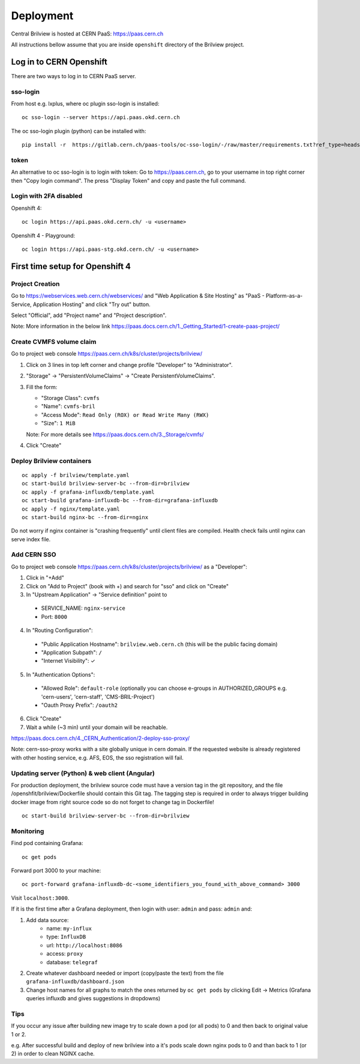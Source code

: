 ==========
Deployment
==========

Central Brilview is hosted at CERN PaaS: https://paas.cern.ch

All instructions bellow assume that you are inside ``openshift`` directory of
the Brilview project.

Log in to CERN Openshift
========================

There are two ways to log in to CERN PaaS server.

sso-login
---------

From host e.g. lxplus, where oc plugin sso-login is installed:

.. highlight:: bash
::

  oc sso-login --server https://api.paas.okd.cern.ch

The oc sso-login plugin (python) can be installed with:

.. highlight:: bash
::

  pip install -r  https://gitlab.cern.ch/paas-tools/oc-sso-login/-/raw/master/requirements.txt?ref_type=heads

token
---------

An alternative to oc sso-login is to login with token:
Go to https://paas.cern.ch, go to your username in top right corner then "Copy login command".
The press "Display Token" and copy and paste the full command.

Login with 2FA disabled
-----------------------

Openshift 4:

.. highlight:: bash
::

  oc login https://api.paas.okd.cern.ch/ -u <username>

Openshift 4 - Playground:

.. highlight:: bash
::

  oc login https://api.paas-stg.okd.cern.ch/ -u <username>

First time setup for Openshift 4
================================

Project Creation
----------------

Go to https://webservices.web.cern.ch/webservices/ and "Web Application & Site Hosting" as "PaaS -
Platform-as-a-Service, Application Hosting" and click "Try out" button.

Select "Official", add "Project name" and "Project description".

Note: More information in the below link
https://paas.docs.cern.ch/1._Getting_Started/1-create-paas-project/

Create CVMFS volume claim
-------------------------

Go to project web console https://paas.cern.ch/k8s/cluster/projects/brilview/

1. Click on 3 lines in top left corner and change profile "Developer" to "Administrator".
2. "Storage" -> "PersistentVolumeClaims" -> "Create PersistentVolumeClaims".
3. Fill the form:

   - "Storage Class": ``cvmfs``
   - "Name": ``cvmfs-bril``
   - "Access Mode": ``Read Only (ROX) or Read Write Many (RWX)``
   - "Size": ``1 MiB``

   Note: For more details see https://paas.docs.cern.ch/3._Storage/cvmfs/

4. Click "Create"

Deploy Brilview containers
--------------------------

.. highlight:: bash
::

  oc apply -f brilview/template.yaml
  oc start-build brilview-server-bc --from-dir=brilview
  oc apply -f grafana-influxdb/template.yaml
  oc start-build grafana-influxdb-bc --from-dir=grafana-influxdb
  oc apply -f nginx/template.yaml
  oc start-build nginx-bc --from-dir=nginx

Do not worry if nginx container is "crashing frequently" until client files are
compiled. Health check fails until nginx can serve index file.

Add CERN SSO
------------

Go to project web console https://paas.cern.ch/k8s/cluster/projects/brilview/
as a "Developer":

1. Click in "+Add"
2. Click on "Add to Project" (book with +) and search for "sso" and click on "Create"
3. In "Upstream Application" -> "Service definition" point to 
  - SERVICE_NAME: ``nginx-service``
  - Port: ``8000``
4. In "Routing Configuration":
  - "Public Application Hostname": ``brilview.web.cern.ch`` (this will be the public facing domain)
  - "Application Subpath": ``/``
  - "Internet Visibility": ✓
5. In "Authentication Options":
  - "Allowed Role": ``default-role`` (optionally you can choose e-groups in AUTHORIZED_GROUPS e.g. 'cern-users', 'cern-staff', 'CMS-BRIL-Project')
  - "Oauth Proxy Prefix": ``/oauth2``
6. Click "Create"
7. Wait a while (~3 min) until your domain will be reachable.

https://paas.docs.cern.ch/4._CERN_Authentication/2-deploy-sso-proxy/

Note: cern-sso-proxy works with a site globally unique in cern domain.
If the requested website is already registered with other hosting service, e.g. AFS, EOS, the sso
registration will fail.


Updating server (Python) & web client (Angular)
-----------------------------------------------

For production deployment, the brilview source code must have a version tag in the git repository,
and the file /openshfit/brilview/Dockerfile should contain this Git tag. The tagging step is required
in order to always trigger building docker image from right source code so do not forget to change tag
in Dockerfile!

::

  oc start-build brilview-server-bc --from-dir=brilview


Monitoring
----------

Find pod containing Grafana::

  oc get pods

Forward port 3000 to your machine::

  oc port-forward grafana-influxdb-dc-<some_identifiers_you_found_with_above_command> 3000

Visit ``localhost:3000``.

If it is the first time after a Grafana deployment, then login with user: ``admin`` and pass: ``admin`` and:

1. Add data source:
    - name: ``my-influx``
    - type: ``InfluxDB``
    - url: ``http://localhost:8086``
    - access: ``proxy``
    - database: ``telegraf``
2. Create whatever dashboard needed or import (copy/paste the text) from the file ``grafana-influxdb/dashboard.json``
3. Change host names for all graphs to match the ones returned by ``oc get pods`` by clicking Edit -> Metrics (Grafana queries influxdb and gives suggestions in dropdowns)

Tips
----
If you occur any issue after building new image try to scale down a pod (or all pods) to 0 and then back to original value 1 or 2.

e.g. After successful build and deploy of new brilview into a it's pods scale down nginx pods to 0 and than back to 1 (or 2) in order to clean NGINX cache.
